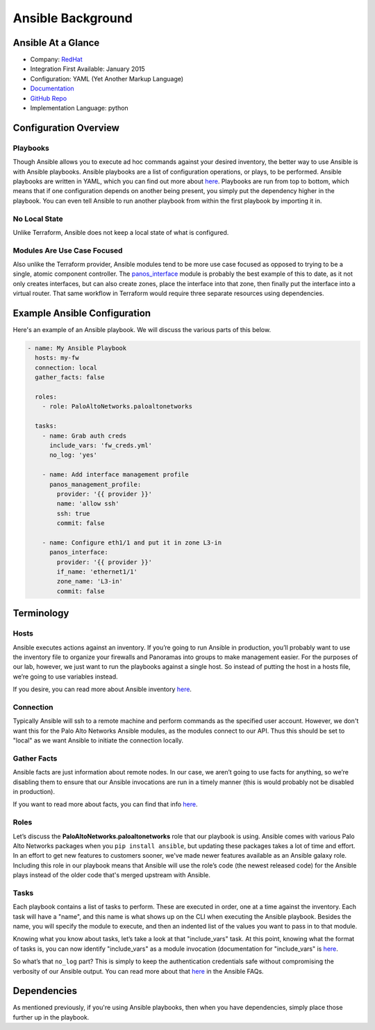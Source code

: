 ##################
Ansible Background
##################


*******************
Ansible At a Glance
*******************

* Company: `RedHat <https://www.ansible.com/>`_
* Integration First Available: January 2015
* Configuration: YAML (Yet Another Markup Language)
* `Documentation <http://ansible-pan.readthedocs.io/en/latest/>`_
* `GitHub Repo <https://github.com/PaloAltoNetworks/ansible-pan>`_
* Implementation Language: python


**********************
Configuration Overview
**********************

Playbooks
=========

Though Ansible allows you to execute ad hoc commands against your desired
inventory, the better way to use Ansible is with Ansible playbooks.
Ansible playbooks are a list of configuration operations, or plays, to be
performed.  Ansible playbooks are written in YAML, which you can find out
more about
`here <https://docs.ansible.com/ansible/latest/reference_appendices/YAMLSyntax.html>`_.
Playbooks are run from top to bottom, which means that if one configuration
depends on another being present, you simply put the dependency higher in the
playbook.  You can even tell Ansible to run another playbook from within the
first playbook by importing it in.

No Local State
==============

Unlike Terraform, Ansible does not keep a local state of what is configured.

Modules Are Use Case Focused
============================

Also unlike the Terraform provider, Ansible modules tend to be more use case
focused as opposed to trying to be a single, atomic component controller.  The
`panos_interface <https://ansible-pan.readthedocs.io/en/latest/modules/panos_interface_module.html>`_
module is probably the best example of this to date, as it not only creates
interfaces, but can also create zones, place the interface into that zone,
then finally put the interface into a virtual router.  That same workflow in
Terraform would require three separate resources using dependencies.


*****************************
Example Ansible Configuration
*****************************

Here's an example of an Ansible playbook.  We will discuss the various
parts of this below.

.. code-block:: yaml

    - name: My Ansible Playbook
      hosts: my-fw
      connection: local
      gather_facts: false

      roles:
        - role: PaloAltoNetworks.paloaltonetworks

      tasks:
        - name: Grab auth creds
          include_vars: 'fw_creds.yml'
          no_log: 'yes'

        - name: Add interface management profile
          panos_management_profile:
            provider: '{{ provider }}'
            name: 'allow ssh'
            ssh: true
            commit: false

        - name: Configure eth1/1 and put it in zone L3-in
          panos_interface:
            provider: '{{ provider }}'
            if_name: 'ethernet1/1'
            zone_name: 'L3-in'
            commit: false


***********
Terminology
***********

Hosts
=====

Ansible executes actions against an inventory.  If you’re going to run Ansible
in production, you’ll probably want to use the inventory file to organize your
firewalls and Panoramas into groups to make management easier.  For the
purposes of our lab, however, we just want to run the playbooks against a
single host.  So instead of putting the host in a hosts file, we’re going to
use variables instead.

If you desire, you can read more about Ansible inventory
`here <http://docs.ansible.com/ansible/latest/user_guide/intro_inventory.html>`_.

Connection
==========

Typically Ansible will ssh to a remote machine and perform commands as the
specified user account.  However, we don't want this for the Palo Alto Networks
Ansible modules, as the modules connect to our API.  Thus this should be set to
"local" as we want Ansible to initiate the connection locally.

Gather Facts
============

Ansible facts are just information about remote nodes.  In our case, we aren’t
going to use facts for anything, so we’re disabling them to ensure that our
Ansible invocations are run in a timely manner (this is would probably not be
disabled in production).

If you want to read more about facts, you can find that info
`here <https://docs.ansible.com/ansible/latest/reference_appendices/glossary.html#term-facts>`_.

Roles
=====

Let’s discuss the **PaloAltoNetworks.paloaltonetworks** role that our playbook
is using.  Ansible comes with various Palo Alto Networks packages when you
``pip install ansible``, but updating these packages takes a lot of time and
effort.  In an effort to get new features to customers sooner, we've made
newer features available as an Ansible galaxy role.  Including this role in
our playbook means that Ansible will use the role’s code (the newest released
code) for the Ansible plays instead of the older code that's merged upstream
with Ansible.

Tasks
=====

Each playbook contains a list of tasks to perform.  These are executed in
order, one at a time against the inventory.  Each task will have a "name",
and this name is what shows up on the CLI when executing the Ansible playbook.
Besides the name, you will specify the module to execute, and then an
indented list of the values you want to pass in to that module.

Knowing what you know about tasks, let’s take a look at that "include\_vars"
task.  At this point, knowing what the format of tasks is, you can now
identify "include\_vars" as a module invocation (documentation for
"include\_vars" is `here <https://docs.ansible.com/ansible/latest/modules/include_vars_module.html>`_.

So what’s that ``no_log`` part?  This is simply to keep the authentication
credentials safe without compromising the verbosity of our Ansible output.
You can read more about that
`here <https://docs.ansible.com/ansible/latest/reference_appendices/faq.html#how-do-i-keep-secret-data-in-my-playbook>`_
in the Ansible FAQs.


************
Dependencies
************

As mentioned previously, if you're using Ansible playbooks, then when you
have dependencies, simply place those further up in the playbook.
